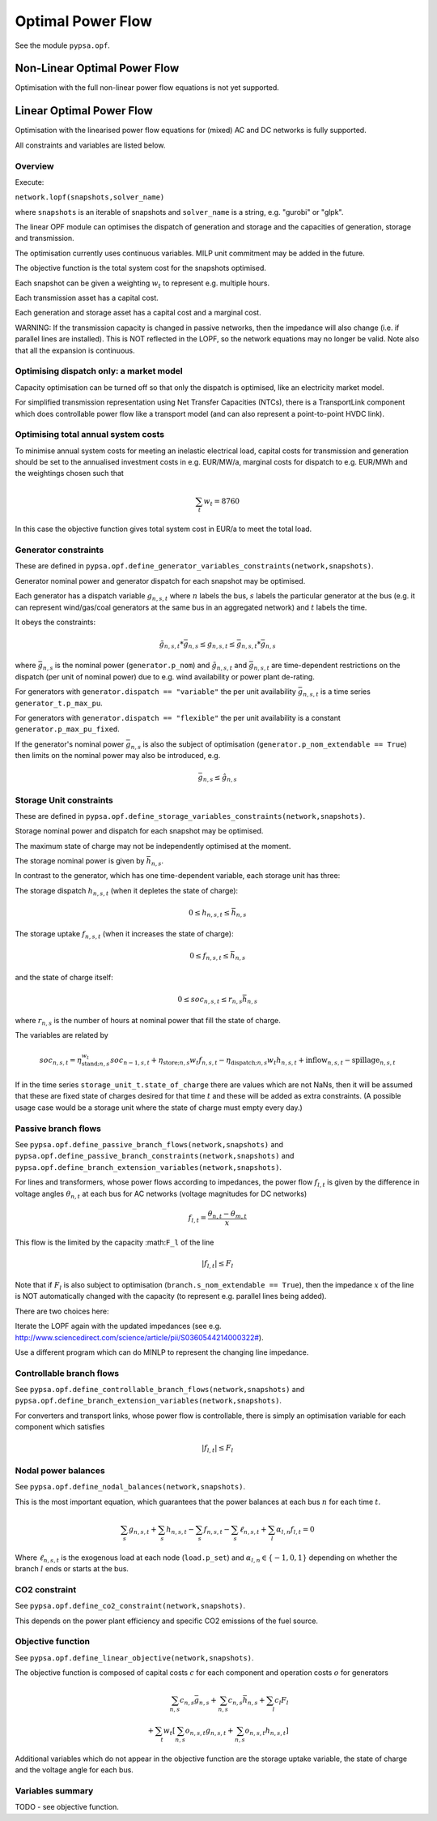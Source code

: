 ######################
 Optimal Power Flow
######################


See the module ``pypsa.opf``.


Non-Linear Optimal Power Flow
==============================

Optimisation with the full non-linear power flow equations is not yet
supported.



Linear Optimal Power Flow
=========================

Optimisation with the linearised power flow equations for (mixed) AC
and DC networks is fully supported.

All constraints and variables are listed below.


Overview
--------
Execute:


``network.lopf(snapshots,solver_name)``

where ``snapshots`` is an iterable of snapshots and ``solver_name`` is a
string, e.g. "gurobi" or "glpk".

The linear OPF module can optimises the dispatch of generation and storage
and the capacities of generation, storage and transmission.

The optimisation currently uses continuous variables. MILP unit commitment may be
added in the future.

The objective function is the total system cost for the snapshots
optimised.

Each snapshot can be given a weighting :math:`w_t` to represent
e.g. multiple hours.

Each transmission asset has a capital cost.

Each generation and storage asset has a capital cost and a marginal cost.


WARNING: If the transmission capacity is changed in passive networks,
then the impedance will also change (i.e. if parallel lines are
installed). This is NOT reflected in the LOPF, so the network
equations may no longer be valid. Note also that all the expansion is
continuous.


Optimising dispatch only: a market model
----------------------------------------

Capacity optimisation can be turned off so that only the dispatch is
optimised, like an electricity market model.

For simplified transmission representation using Net Transfer
Capacities (NTCs), there is a TransportLink component which does
controllable power flow like a transport model (and can also represent
a point-to-point HVDC link).



Optimising total annual system costs
------------------------------------

To minimise annual system costs for meeting an inelastic electrical
load, capital costs for transmission and generation should be set to
the annualised investment costs in e.g. EUR/MW/a, marginal costs for
dispatch to e.g. EUR/MWh and the weightings chosen such that


.. math::
   \sum_t w_t = 8760

In this case the objective function gives total system cost in EUR/a
to meet the total load.



Generator constraints
---------------------

These are defined in ``pypsa.opf.define_generator_variables_constraints(network,snapshots)``.

Generator nominal power and generator dispatch for each snapshot may be optimised.


Each generator has a dispatch variable :math:`g_{n,s,t}` where
:math:`n` labels the bus, :math:`s` labels the particular generator at
the bus (e.g. it can represent wind/gas/coal generators at the same
bus in an aggregated network) and :math:`t` labels the time.

It obeys the constraints:

.. math::
   \tilde{g}_{n,s,t}*\bar{g}_{n,s} \leq g_{n,s,t} \leq  \bar{g}_{n,s,t}*\bar{g}_{n,s}

where :math:`\bar{g}_{n,s}` is the nominal power (``generator.p_nom``)
and :math:`\tilde{g}_{n,s,t}` and :math:`\bar{g}_{n,s,t}` are
time-dependent restrictions on the dispatch (per unit of nominal
power) due to e.g. wind availability or power plant de-rating.

For generators with ``generator.dispatch == "variable"`` the per unit
availability :math:`\bar{g}_{n,s,t}` is a time series
``generator_t.p_max_pu``.


For generators with ``generator.dispatch == "flexible"`` the per unit
availability is a constant ``generator.p_max_pu_fixed``.


If the generator's nominal power :math:`\bar{g}_{n,s}` is also the
subject of optimisation (``generator.p_nom_extendable == True``) then limits on the nominal power may also be introduced, e.g.



.. math::
   \bar{g}_{n,s} \leq  \hat{g}_{n,s}



Storage Unit constraints
------------------------

These are defined in ``pypsa.opf.define_storage_variables_constraints(network,snapshots)``.


Storage nominal power and dispatch for each snapshot may be optimised.

The maximum state of charge may not be independently optimised at the moment.

The storage nominal power is given by :math:`\bar{h}_{n,s}`.

In contrast to the generator, which has one time-dependent variable, each storage unit has three:

The storage dispatch :math:`h_{n,s,t}` (when it depletes the state of charge):

.. math::
   0 \leq h_{n,s,t} \leq \bar{h}_{n,s}

The storage uptake :math:`f_{n,s,t}` (when it increases the state of charge):

.. math::
   0 \leq f_{n,s,t} \leq  \bar{h}_{n,s}

and the state of charge itself:

.. math::
   0\leq soc_{n,s,t} \leq r_{n,s} \bar{h}_{n,s}

where :math:`r_{n,s}` is the number of hours at nominal power that fill the state of charge.

The variables are related by

.. math::
   soc_{n,s,t} = \eta_{\textrm{stand};n,s}^{w_t} soc_{n-1,s,t} + \eta_{\textrm{store};n,s} w_t f_{n,s,t} -  \eta_{\textrm{dispatch};n,s} w_t h_{n,s,t} + \textrm{inflow}_{n,s,t} - \textrm{spillage}_{n,s,t}


If in the time series ``storage_unit_t.state_of_charge`` there are
values which are not NaNs, then it will be assumed that these are
fixed state of charges desired for that time :math:`t` and these will
be added as extra constraints. (A possible usage case would be a
storage unit where the state of charge must empty every day.)



Passive branch flows
------------------------

See ``pypsa.opf.define_passive_branch_flows(network,snapshots)`` and
``pypsa.opf.define_passive_branch_constraints(network,snapshots)`` and ``pypsa.opf.define_branch_extension_variables(network,snapshots)``.





For lines and transformers, whose power flows according to impedances,
the power flow :math:`f_{l,t}` is given by the difference in voltage
angles :math:`\theta_{n,t}` at each bus for AC networks (voltage
magnitudes for DC networks)


.. math::
   f_{l,t} = \frac{\theta_{n,t} - \theta_{m,t}}{x}

This flow is the limited by the capacity :math:``F_l`` of the line


.. math::
   |f_{l,t}| \leq F_l

Note that if :math:`F_l` is also subject to optimisation
(``branch.s_nom_extendable == True``), then the impedance :math:`x` of
the line is NOT automatically changed with the capacity (to represent
e.g. parallel lines being added).

There are two choices here:

Iterate the LOPF again with the updated impedances (see e.g. `<http://www.sciencedirect.com/science/article/pii/S0360544214000322#>`_).

Use a different program which can do MINLP to represent the changing
line impedance.




Controllable branch flows
-------------------------

See ``pypsa.opf.define_controllable_branch_flows(network,snapshots)``
and ``pypsa.opf.define_branch_extension_variables(network,snapshots)``.


For converters and transport links, whose power flow is controllable,
there is simply an optimisation variable for each component which satisfies



.. math::
   |f_{l,t}| \leq F_l



Nodal power balances
--------------------

See ``pypsa.opf.define_nodal_balances(network,snapshots)``.

This is the most important equation, which guarantees that the power
balances at each bus :math:`n` for each time :math:`t`.

.. math::
   \sum_{s} g_{n,s,t} + \sum_{s} h_{n,s,t} - \sum_{s} f_{n,s,t} - \sum_{s} \ell_{n,s,t} + \sum_{l} \alpha_{l,n} f_{l,t} = 0

Where :math:`\ell_{n,s,t}` is the exogenous load at each node (``load.p_set``) and :math:`\alpha_{l,n} \in \{-1,0,1\}` depending on whether the branch :math:`l` ends or starts at the bus.

CO2 constraint
--------------

See ``pypsa.opf.define_co2_constraint(network,snapshots)``.

This depends on the power plant efficiency and specific CO2 emissions
of the fuel source.


Objective function
------------------

See ``pypsa.opf.define_linear_objective(network,snapshots)``.

The objective function is composed of capital costs :math:`c` for each component and operation costs :math:`o` for generators

.. math::
   \sum_{n,s} c_{n,s} \bar{g}_{n,s} + \sum_{n,s} c_{n,s} \bar{h}_{n,s} + \sum_{l} c_{l} F_l \\
   + \sum_{t} w_t \left[\sum_{n,s} o_{n,s,t} g_{n,s,t} + \sum_{n,s} o_{n,s,t} h_{n,s,t} \right]


Additional variables which do not appear in the objective function are
the storage uptake variable, the state of charge and the voltage angle
for each bus.

Variables summary
-----------------

TODO - see objective function.
